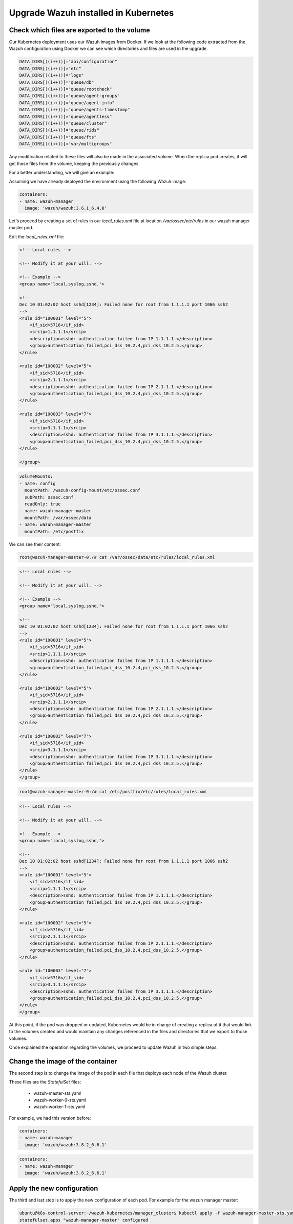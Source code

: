 .. Copyright (C) 2018 Wazuh, Inc.

.. _kubernetes_upgrade:

Upgrade Wazuh installed in Kubernetes
=====================================

Check which files are exported to the volume
--------------------------------------------

Our Kubernetes deployment uses our Wazuh images from Docker. If we look at the following code extracted from the Wazuh configuration using Docker we can see which directories and files are used in the upgrade.

.. code-block:: bash

    DATA_DIRS[((i++))]="api/configuration"
    DATA_DIRS[((i++))]="etc"
    DATA_DIRS[((i++))]="logs"
    DATA_DIRS[((i++))]="queue/db"
    DATA_DIRS[((i++))]="queue/rootcheck"
    DATA_DIRS[((i++))]="queue/agent-groups"
    DATA_DIRS[((i++))]="queue/agent-info"
    DATA_DIRS[((i++))]="queue/agents-timestamp"
    DATA_DIRS[((i++))]="queue/agentless"
    DATA_DIRS[((i++))]="queue/cluster"
    DATA_DIRS[((i++))]="queue/rids"
    DATA_DIRS[((i++))]="queue/fts"
    DATA_DIRS[((i++))]="var/multigroups"

Any modification related to these files will also be made in the associated volume. When the replica pod creates, it will get those files from the volume, keeping the previously changes.

For a better understanding, we will give an example:

Assuming we have already deployed the environment using the following Wazuh image:

.. code-block:: yml

    containers:
    - name: wazuh-manager
      image: 'wazuh/wazuh:3.6.1_6.4.0'

Let's proceed by creating a set of rules in our `local_rules.xml` file at location `/var/ossec/etc/rules` in our wazuh manager master pod.

Edit the `local_rules.xml` file:

.. code-block:: xml

    <!-- Local rules -->

    <!-- Modify it at your will. -->

    <!-- Example -->
    <group name="local,syslog,sshd,">

    <!--
    Dec 10 01:02:02 host sshd[1234]: Failed none for root from 1.1.1.1 port 1066 ssh2
    -->
    <rule id="100001" level="5">
        <if_sid>5716</if_sid>
        <srcip>1.1.1.1</srcip>
        <description>sshd: authentication failed from IP 1.1.1.1.</description>
        <group>authentication_failed,pci_dss_10.2.4,pci_dss_10.2.5,</group>
    </rule>

    <rule id="100002" level="5">
        <if_sid>5716</if_sid>
        <srcip>2.1.1.1</srcip>
        <description>sshd: authentication failed from IP 2.1.1.1.</description>
        <group>authentication_failed,pci_dss_10.2.4,pci_dss_10.2.5,</group>
    </rule>

    <rule id="100003" level="7">
        <if_sid>5716</if_sid>
        <srcip>3.1.1.1</srcip>
        <description>sshd: authentication failed from IP 3.1.1.1.</description>
        <group>authentication_failed,pci_dss_10.2.4,pci_dss_10.2.5,</group>
    </rule>

    </group>

 
.. code-block:: yml

    volumeMounts:
    - name: config
      mountPath: /wazuh-config-mount/etc/ossec.conf
      subPath: ossec.conf
      readOnly: true
    - name: wazuh-manager-master
      mountPath: /var/ossec/data
    - name: wazuh-manager-master
      mountPath: /etc/postfix

We can see their content:

.. code-block:: console

    root@wazuh-manager-master-0:/# cat /var/ossec/data/etc/rules/local_rules.xml

.. code-block:: xml

    <!-- Local rules -->

    <!-- Modify it at your will. -->

    <!-- Example -->
    <group name="local,syslog,sshd,">

    <!--
    Dec 10 01:02:02 host sshd[1234]: Failed none for root from 1.1.1.1 port 1066 ssh2
    -->
    <rule id="100001" level="5">
        <if_sid>5716</if_sid>
        <srcip>1.1.1.1</srcip>
        <description>sshd: authentication failed from IP 1.1.1.1.</description>
        <group>authentication_failed,pci_dss_10.2.4,pci_dss_10.2.5,</group>
    </rule>

    <rule id="100002" level="5">
        <if_sid>5716</if_sid>
        <srcip>2.1.1.1</srcip>
        <description>sshd: authentication failed from IP 2.1.1.1.</description>
        <group>authentication_failed,pci_dss_10.2.4,pci_dss_10.2.5,</group>
    </rule>

    <rule id="100003" level="7">
        <if_sid>5716</if_sid>
        <srcip>3.1.1.1</srcip>
        <description>sshd: authentication failed from IP 3.1.1.1.</description>
        <group>authentication_failed,pci_dss_10.2.4,pci_dss_10.2.5,</group>
    </rule>
    </group>
    

.. code-block:: console

    root@wazuh-manager-master-0:/# cat /etc/postfix/etc/rules/local_rules.xml

.. code-block:: xml

    <!-- Local rules -->

    <!-- Modify it at your will. -->

    <!-- Example -->
    <group name="local,syslog,sshd,">

    <!--
    Dec 10 01:02:02 host sshd[1234]: Failed none for root from 1.1.1.1 port 1066 ssh2
    -->
    <rule id="100001" level="5">
        <if_sid>5716</if_sid>
        <srcip>1.1.1.1</srcip>
        <description>sshd: authentication failed from IP 1.1.1.1.</description>
        <group>authentication_failed,pci_dss_10.2.4,pci_dss_10.2.5,</group>
    </rule>

    <rule id="100002" level="5">
        <if_sid>5716</if_sid>
        <srcip>2.1.1.1</srcip>
        <description>sshd: authentication failed from IP 2.1.1.1.</description>
        <group>authentication_failed,pci_dss_10.2.4,pci_dss_10.2.5,</group>
    </rule>

    <rule id="100003" level="7">
        <if_sid>5716</if_sid>
        <srcip>3.1.1.1</srcip>
        <description>sshd: authentication failed from IP 3.1.1.1.</description>
        <group>authentication_failed,pci_dss_10.2.4,pci_dss_10.2.5,</group>
    </rule>
    </group>

At this point, if the pod was dropped or updated, Kubernetes would be in charge of creating a replica of it that would link to the volumes created and would maintain any changes referenced in the files and directories that we export to those volumes.

Once explained the operation regarding the volumes, we proceed to update Wazuh in two simple steps.

Change the image of the container
---------------------------------

The second step is to change the image of the pod in each file that deploys each node of the Wazuh cluster.

These files are the *StatefulSet* files:

    - wazuh-master-sts.yaml
    - wazuh-worker-0-sts.yaml
    - wazuh-worker-1-sts.yaml

For example, we had this version before:

.. code-block:: yml

    containers:
    - name: wazuh-manager
      image: 'wazuh/wazuh:3.8.2_6.6.1'

.. code-block:: yml

    containers:
    - name: wazuh-manager
      image: 'wazuh/wazuh:3.8.2_6.6.1'

Apply the new configuration
---------------------------

The third and last step is to apply the new configuration of each pod. For example for the wazuh manager master:

.. code-block:: console

    ubuntu@k8s-control-server:~/wazuh-kubernetes/manager_cluster$ kubectl apply -f wazuh-manager-master-sts.yaml
    statefulset.apps "wazuh-manager-master" configured

This process will end the old pod while creating a new one with the new version, linked to the same volume. Once the Pods are booted, we will have our update ready and we can check the new version of Wazuh installed, the cluster and the changes that have been maintained through the use of the volumes.
